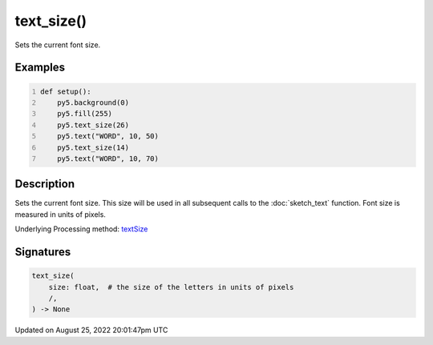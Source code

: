 text_size()
===========

Sets the current font size.

Examples
--------

.. raw:: html

    <div class="example-table">

.. raw:: html

    <div class="example-row"><div class="example-cell-image">

.. image:: /images/reference/Sketch_text_size_0.png
    :alt: example picture for text_size()

.. raw:: html

    </div><div class="example-cell-code">

.. code:: python
    :number-lines:

    def setup():
        py5.background(0)
        py5.fill(255)
        py5.text_size(26)
        py5.text("WORD", 10, 50)
        py5.text_size(14)
        py5.text("WORD", 10, 70)

.. raw:: html

    </div></div>

.. raw:: html

    </div>

Description
-----------

Sets the current font size. This size will be used in all subsequent calls to the :doc:`sketch_text` function. Font size is measured in units of pixels.

Underlying Processing method: `textSize <https://processing.org/reference/textSize_.html>`_

Signatures
------

.. code:: python

    text_size(
        size: float,  # the size of the letters in units of pixels
        /,
    ) -> None
Updated on August 25, 2022 20:01:47pm UTC


